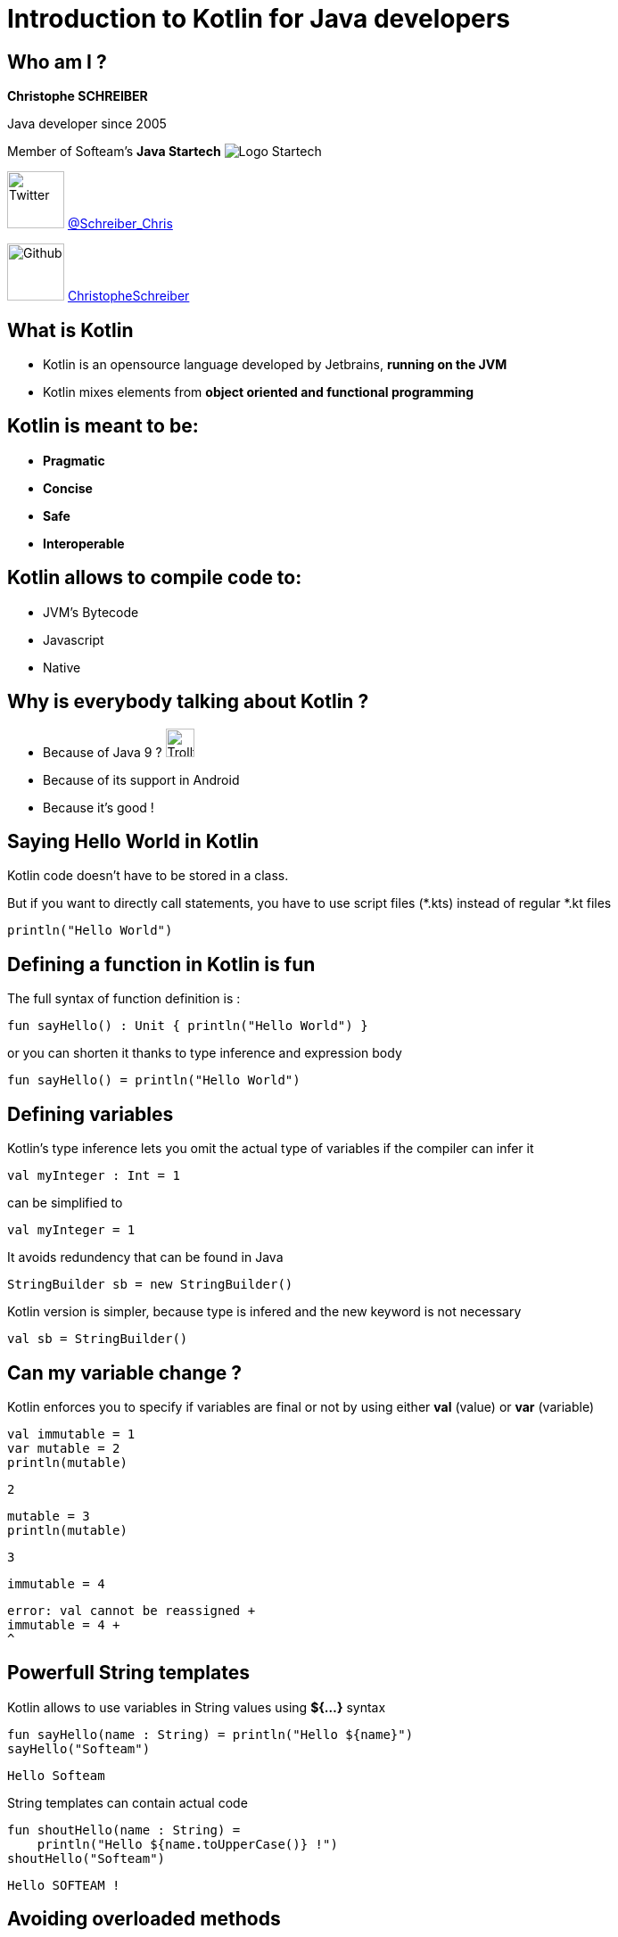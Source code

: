 = Introduction to Kotlin for Java developers
// classic AsciiDoctor attributes
:icons: font
:imagesdir: images
// Despite the warning of the documentation, https://github.com/asciidoctor/asciidoctor-reveal.js, highlight.js syntax highlighting WORKS, BUT, you need to explicitly set the highlighter using the below attribute
// see http://discuss.asciidoctor.org/Highlighting-source-code-for-reveal-js-backend-td2750.html
:source-highlighter: highlightjs
// reveal.js attributes
:customcss: styles/myCustomCSS.css

== Who am I ?

*Christophe SCHREIBER*

Java developer since 2005

Member of Softeam's *Java Startech* image:startech-logo.png[Logo Startech]

image:twitter.png[Twitter, 64, 64] https://twitter.com/Schreiber_Chris[@Schreiber_Chris]

image:github.png[Github, 64] https://github.com/ChristopheSchreiber[ChristopheSchreiber]

== What is Kotlin

[%step]
 * Kotlin is an opensource language developed by Jetbrains, *running on the JVM*
 * Kotlin mixes elements from *object oriented and functional programming*

== Kotlin is meant to be:

[%step]
 * *Pragmatic*
 * *Concise*
 * *Safe*
 * *Interoperable*

== Kotlin allows to compile code to:

[%step]
 * JVM's Bytecode
 * Javascript
 * Native
 
== Why is everybody talking about Kotlin ?
[%step]
 * Because of Java 9 ? image:http://orig15.deviantart.net/d060/f/2012/154/f/5/troll_face_pixel_icon_by_rocketshipbabe-d5257wc.png[Trollface,32,32]
 * Because of its support in Android
 * Because it's good !
 
== Saying Hello World in Kotlin
Kotlin code doesn't have to be stored in a class.

But if you want to directly call statements, you have to use script files (*.kts) instead of regular *.kt files
----
println("Hello World")
----

== Defining a function in Kotlin is fun
The full syntax of function definition is :
----
fun sayHello() : Unit { println("Hello World") }
----
or you can shorten it thanks to type inference and expression body
----
fun sayHello() = println("Hello World")
----

== Defining variables
Kotlin's type inference lets you omit the actual type of variables if the compiler can infer it
----
val myInteger : Int = 1
----
can be simplified to
----
val myInteger = 1
----
It avoids redundency that can be found in Java
----
StringBuilder sb = new StringBuilder()
----
Kotlin version is simpler, because type is infered and the new keyword is not necessary
----
val sb = StringBuilder()
----

== Can my variable change ?
Kotlin enforces you to specify if variables are final or not by using either *val* (value) or *var* (variable)
----
val immutable = 1
var mutable = 2
println(mutable)
----
 2
----
mutable = 3
println(mutable)
----
 3
----
immutable = 4
----
 error: val cannot be reassigned +
 immutable = 4 +
 ^

== Powerfull String templates
Kotlin allows to use variables in String values using *${...}* syntax
[source]
----
fun sayHello(name : String) = println("Hello ${name}")
sayHello("Softeam")
----
 Hello Softeam

String templates can contain actual code
[source]
----
fun shoutHello(name : String) =
    println("Hello ${name.toUpperCase()} !")
shoutHello("Softeam")
----
 Hello SOFTEAM !


== Avoiding overloaded methods

Kotlin offers default parameter values, so that you don't need to overload methods when you need an extra parameter.
----
fun sayHello(name : String, message : String = "") =
    println("Hello ${name} ${message}")
sayHello("World")
----
 Hello World

----
sayHello("World", ", Kotlin is great")
----
 Hello World, Kotlin is great

== !
You can also explicitly add the parameter name in any method call.
----
sayHello(message = ", do you enjoy Kotlin",
 name = "everybody")
----
 Hello everybody , do you enjoy Kotlin

== Avoiding the billion dollars mistake

Kotlin ensures that most cases of null references are detected by the compiler.

By default, all references are non nullable.
----
val name : String = null
----
 error: null can not be a value of a non-null type String +
 val name : String = null


== Usage of nullable references

Kotlin uses the *?* character after the type definition to declare that a reference is nullable
----
val name : String? = null
----

== !
When using nullable types, the compiler forces you to check for null references
----
val name : String? =
    functionThatMayReturnNullStringReference()
println(name.length)
----
 println(name.length)error: only safe (?.) or non-null asserted (!!.) calls are
  allowed on a nullable receiver of type String?
 println(name.length)
             ^

== !

----
if (name != null) {
   println(name.length)
}
----
Kotlin defines a shorter way to check null reference :
----
println(name?.length)
----
And the Elvis operator allows usage of a default value otherwise :
----
println(name?.length ?: 0)
----

== Public visibility by default
In Kotlin, default visibility is public, not package-private like in Java.
Kotlin has 4 visibilities:
[%step]
* *public* (default)
* *private*
* *protected*
* *internal* (only visible in your module)

== Data classes without boilerplate code

Kotlin allows defining data classes very simply
----
data class Person(val firstName : String,
   val lastName : String)
----

Constructors, getters, setters, equals, hashCode and copy methods are generated by the compiler.
----
val me = Person("Christophe", "Schreiber")
println(me.firstName)
----
 Christophe

== !
----
val otherMe = Person("Christophe", "Schreiber")
println(me == otherMe)
----
 true

----
val notMe = me.copy(lastName = "Rebierhcs")
println(notMe)
----
 Person(firstName=Christophe, lastName=Rebierhcs)

== Safe casts
When you check if an instance is of a given type, Kotlin automatically converts to the correct type in case of success, avoiding a redundant cast.
----
val value : Any = methodReturningAnyType()
if (value is String) {
	println(value.toUpperCase())
}
----

You can also directly cast using the *as* operator and specify a default value if the cast fails
----
val value : Any = methodReturningAnyType()
val stringValue : String = value as? String ?: "not a String"
println(stringValue.toUpperCase())
----

== Using lambdas

Kotlin supports lambda expressions, with a syntax similar to Java 8
----
val myList = listOf(1, 2, 3, 4, 5)
val evens = myList.filter({value : Int -> value % 2 == 0})
----
You can simplify this line of code by ommiting parentheses and using type inference :
----
val evenNumbers = myList.filter {value -> value % 2 == 0}
----

And you can simplify it even further since it has only one parameter :
----
val evenNumbers = myList.filter {it % 2 == 0}
----

== !

Contrarily to Java, there is no specific type for functions, they are just defined by their signature
For instance, if you want to apply a transformation to a String then print it in Java :
----
public void transformAndPrint(String message,
 Function<String, String> transform) {
   System.out.println(transform.apply(message));
}
----
The equivalent Kotlin method would be :
----
fun transformAndPrint(message : String,
 transform : (String) -> String) = println(transform(message))
----

== Extension functions
In Kotlin, you can add features to existing classes using the extension function mechanism :
----
fun String.addBar() = this + "bar"
println("foo".addBar())
----
 foobar

The Kotlin standard library makes heavy use of extension functions over JDK classes.

== Don't forget about OOP
Interfaces are similar to Java : they can contain default implementations but no state
----
interface OrderRepository {
fun findOrder(identifier : Int) : Order
----

== !
Kotlin makes no difference in the syntax when implementing an interface or extending a class.

As in Java, a class can implement several interfaces but can extend only one class.
In order to be extendible, a class must be declared using the *open* keyword.
----
open class Vehicle(...)
class Car : Vehicle(...)
----

== !

You have to explicitly declare that you are overriding a method.
----
class OracleOrderRepository : OrderRepository {
    override fun findOrder(identifier : Int) : Order  = [...]
}
----

== Declaring enumerated types
Kotlin enums are very similar to Java's :
----
enum class PriceType {
    PIECE, RATE, PERCENTAGE
}
----

== The magic switch : when
The *when* operator can be used in several ways.

With enums, it allows checking that all possible values are covered:
----
val priceType = price.type
when (priceType) {
    PIECE -> [...]
    RATE -> [...]
}
----
 warning: 'when' expression on enum is recommended to be exhaustive,
  add 'PERCENTAGE' branch or 'else' branch instead
 when (priceType) {
 ^

== Using when to assign values
----
val code = getStringCode()
val mappedCode = when (code) {
   "foo" -> doFoo()
   "bar" -> doBar()
   else -> doSomethingElse()
}
----

== Avoiding return repetition in if statements
You can also use *when* as a return statement :
----
fun isSmallList(list: List<String>, maxSize: Int) : String {
    return when {
        list.isEmpty() -> "Empty !"
        list.size <= maxSize -> "The size of the list is fine !"
        else -> "List is too big"
    }
}
----

== Conventions
Conventions are special method names that can be called using operators
----
data class Quantity(val value: BigDecimal) {
   operator fun plus(other : Quantity) =
      Quantity(this.value + other.value)
}
val quantity1 = Quantity(100.0)
val quantity2 = Quantity(10.0)
println(quantity1 + quantity2)
----
 Quantity(value=110.0)

== !
Kotlin defines several conventions:
[%step]
* arithmetic operators : plus, minus,  times,  div, mod
* arithmetic operators with assignment : plusAssign, minusAssign...
* comparison operators: equals, compareTo


== Making recursion great again
Kotlin allows using tail recursion optimization by using the *tailrec* keyword :
----
fun Int.factorial() : BigDecimal {
    if (this < 0 ) throw IllegalArgumentException("Factorial can only be applied to positive integers, ${this} is invalid")
    return recursiveFactorial(BigDecimal(this),
     BigDecimal.ONE)
}
private tailrec fun recursiveFactorial(integer: BigDecimal,
 accumulator: BigDecimal): BigDecimal {
    return when(integer) {
        BigDecimal.ZERO -> accumulator
        else -> recursiveFactorial(integer - BigDecimal.ONE,
         integer * accumulator)
    }
}
println(100000.factorial())
----
 2824229407960347874293421578024535518477494926[...]00000000000 (456574 digits !)

== And many more !

 * Lazy initialisation
 * Easy delegation
 * Infix methods
 * Domain specific language
 * ...

== Questions ?
